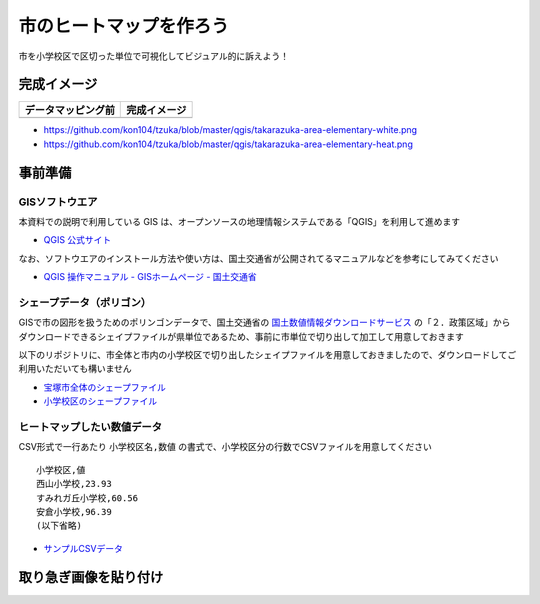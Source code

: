 ===================================
市のヒートマップを作ろう
===================================

市を小学校区で区切った単位で可視化してビジュアル的に訴えよう！

完成イメージ
============

==========================================================================================================   ============
データマッピング前                                                                                           完成イメージ
==========================================================================================================   ============
.. image:: https://raw.githubusercontent.com/kon104/tzuka/master/qgis/takarazuka-area-elementary-white.png   .. image:: https://raw.githubusercontent.com/kon104/tzuka/master/qgis/takarazuka-area-elementary-heat.png
==========================================================================================================   ============

- https://github.com/kon104/tzuka/blob/master/qgis/takarazuka-area-elementary-white.png
- https://github.com/kon104/tzuka/blob/master/qgis/takarazuka-area-elementary-heat.png

事前準備
========

GISソフトウエア
---------------

本資料での説明で利用している GIS は、オープンソースの地理情報システムである「QGIS」を利用して進めます

- `QGIS 公式サイト <https://qgis.org/ja/site/>`_

なお、ソフトウエアのインストール方法や使い方は、国土交通省が公開されてるマニュアルなどを参考にしてみてください

- `QGIS 操作マニュアル - GISホームページ - 国土交通省 <http://nlftp.mlit.go.jp/ksj/other/manual.pdf>`_

シェープデータ（ポリゴン）
-------------------------

GISで市の図形を扱うためのポリンゴンデータで、国土交通省の `国土数値情報ダウンロードサービス <http://nlftp.mlit.go.jp/ksj/>`_ の「２．政策区域」からダウンロードできるシェイプファイルが県単位であるため、事前に市単位で切り出して加工して用意しておきます

以下のリポジトリに、市全体と市内の小学校区で切り出したシェイプファイルを用意しておきましたので、ダウンロードしてご利用いただいても構いません

- `宝塚市全体のシェープファイル <https://github.com/kon104/tzuka/tree/master/qgis/shape-takarazuka/city>`_
- `小学校区のシェープファイル <https://github.com/kon104/tzuka/tree/master/qgis/shape-takarazuka/area-elementary>`_


ヒートマップしたい数値データ
----------------------------

CSV形式で一行あたり ``小学校区名,数値`` の書式で、小学校区分の行数でCSVファイルを用意してください ::

  小学校区,値
  西山小学校,23.93
  すみれガ丘小学校,60.56
  安倉小学校,96.39
  (以下省略)

- `サンプルCSVデータ <https://raw.githubusercontent.com/kon104/tzuka/master/qgis/takarazuka-area-elementary.csv>`_



取り急ぎ画像を貼り付け
======================

.. image:: ./image/qgis-heatmap/qgis-add_vectorlayer.png
.. image:: ./image/qgis-heatmap/dialog-vector_layer.png
.. image:: ./image/qgis-heatmap/qgis-popmenu_layersprop.png
.. image:: ./image/qgis-heatmap/layer_prop-style.png
.. image:: ./image/qgis-heatmap/layer_prop-style_click_layer_rendering.png
.. image:: ./image/qgis-heatmap/layer_prop-chnge_color.png
.. image:: ./image/qgis-heatmap/qgis-load_city.png
.. image:: ./image/qgis-heatmap/qgis-load_elementary.png
.. image:: ./image/qgis-heatmap/qgis-menu-add_delimitedlayer.png
.. image:: ./image/qgis-heatmap/dialog-add_delimitedlayer.png
.. image:: ./image/qgis-heatmap/layer_prop-merge_before.png
.. image:: ./image/qgis-heatmap/dialog-add_merge_vector.png
.. image:: ./image/qgis-heatmap/layer_prop-merge_after.png
.. image:: ./image/qgis-heatmap/layer_prop-style_change_symbol.png
.. image:: ./image/qgis-heatmap/layer_prop-style_dankai.png
.. image:: ./image/qgis-heatmap/qgis-completion.png


